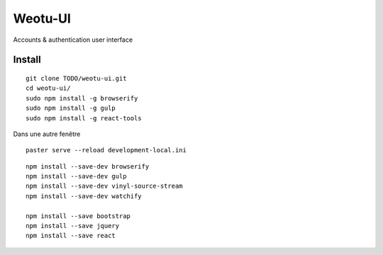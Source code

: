 Weotu-UI
===========

Accounts & authentication user interface


Install
-------

::

    git clone TODO/weotu-ui.git
    cd weotu-ui/
    sudo npm install -g browserify
    sudo npm install -g gulp
    sudo npm install -g react-tools
..    npm install bootstrap
..    npm install console-browserify
..    npm install console-polyfill  # For IE < 9 browsers
..    # TODO: npm install es5-shim
..    # TODO:npm install html5-shiv
..    npm install jquery
..    npm install react

    gulp watch

Dans une autre fenêtre ::

    paster serve --reload development-local.ini

::

    npm install --save-dev browserify
    npm install --save-dev gulp
    npm install --save-dev vinyl-source-stream
    npm install --save-dev watchify

    npm install --save bootstrap
    npm install --save jquery
    npm install --save react

